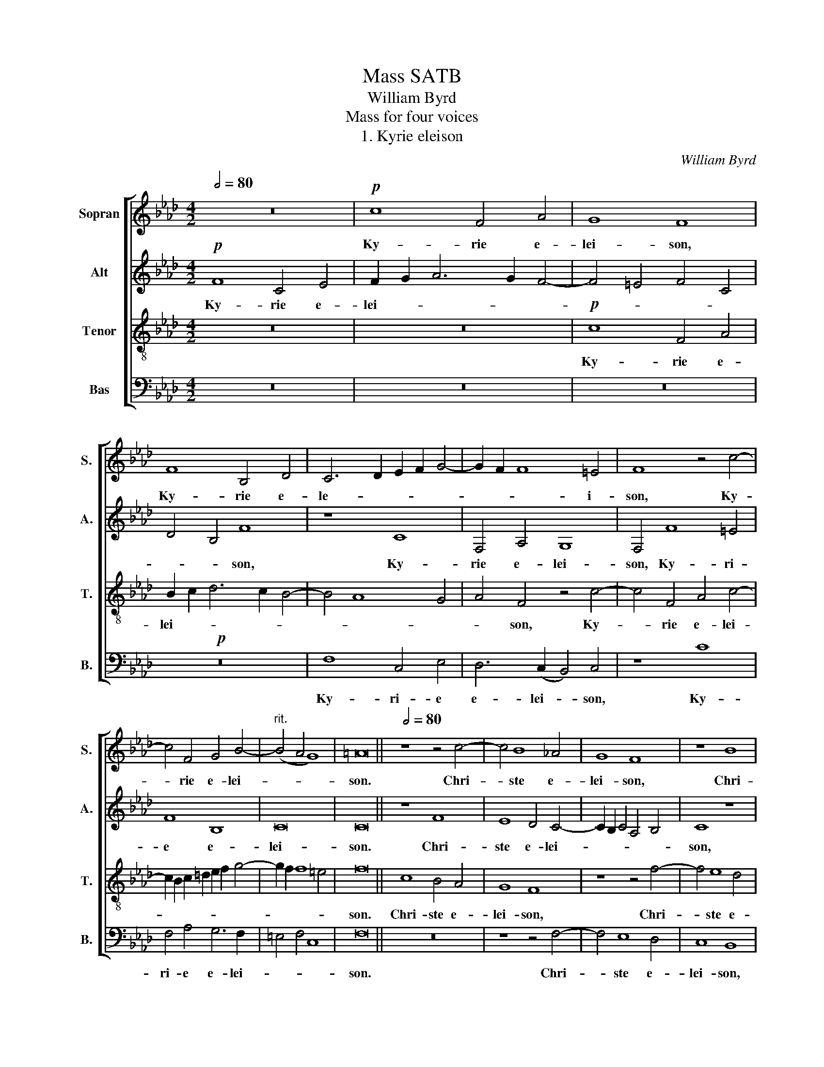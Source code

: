 X:1
T:Mass SATB
T:William Byrd
T:Mass for four voices
T:1. Kyrie eleison
C:William Byrd
%%score [ 1 2 3 4 ]
L:1/8
Q:1/2=80
M:4/2
K:Ab
V:1 treble nm="Sopran" snm="S."
V:2 treble nm="Alt" snm="A."
V:3 treble-8 nm="Tenor" snm="T."
V:4 bass nm="Bas" snm="B."
V:1
 z16 |!p! c8 F4 A4 | G8 F8 | F8 B,4 D4 | C6 D2 E2 F2 G4- | G2 F2 F8 =E4 | F8 z4 c4- | %7
w: |Ky- rie e-|lei- son,|Ky- rie e-|le- * * * *|* * * i-|son, Ky-|
 c4 F4 G4 B4- |"^rit." (B4 A4 G8) | =A16 ||[Q:1/2=80] z8 z4 c4- | c4 B8 _A4 | G8 F8 | z8 B8 | %14
w: * rie e- lei-||son.|Chri-|* ste e-|lei- son,|Chri-|
 A4 G4 F8 | E8 z8 | z4 e8 =d4- | d4 c4 B8- | (B4 A4) G8 |[M:3/1]"^rit." G8 G4 G4 | G8 | %21
w: ste e- lei-|son,|Chri- ste|_ e- lei-|* * son,|Chri- ste e-|lei-|
[M:4/2] G16 ||[Q:1/2=88] A6 A2 G4 c4- | c4 B4 c8 |[M:3/1] z8 F6 F2 | E4 A4 |[M:4/2] A4 G4 A8 | %27
w: son.|Ky- ri- e e-|* lei- son,|Ky- ri-|e e-|* lei- son,|
 z8 c8 | B4 G4 A8 | G4 G3 G F4 B4- | B4 =A4 B8 | c6 c2 B4 e4- | e4 =d4 e8 | z16 | z8"^rit." z8 | %35
w: Ky-|rie e- lei-|son, Ky- ri- e e-|* lei- son,|Ky- ri- e e-|* lei- son,|||
 c8 B4 G4 | (A8 G8) | =A16 |][M:13/4]"^2. Gloria in excelsis" z26 |[M:4/2][Q:1/2=104] z8 c8- | %40
w: Ky- rie e-|lei- *|son.||Et|
 c4 G4 B8 | A8 G8 | z4 G4 c6 c2 | F4 A8 G4 | E2 F2 G6 F2 F4- | F4 =E4 F8 | z8 z4 c2 c2 | B4 G4 A8 | %48
w: _ in ter-|ra pax|ho- mi- ni-|bus bo- nae|vo- lun- ta- * *|* * tis.|Be- ne-|di- ci- mus|
 G4 z4 z4 F4 | G4 =A4 B4 d4 | c8 z4 F4 | _A6 B2 c4 d4 | c4 B2 d4 c2 B4 | (=A4 B8 A4) | B8 z4 B4- | %55
w: te. Glo-|ri- fi- ca- mus|te, glo-|ri- fi- ca- mus|te, glo- ri- fi- ca-|mus _ _|te. Gra-|
 B2 B2 B4 c6 c2 | c8 d8 | c4 c8 B4 | _A4 G4 A2 A2 B4 | c8 A4 c4- | c4 B4 A4 G4 | A2 A2 B4 c8 | %62
w: * ti- as a- gi-|mus ti-|bi pro- pter|ma- gnam glo- ri- am|tu- am, pro-|* pter ma- gnam|glo- ri- am tu-|
 =A8 z8 | z8 z4 c4- | c2 c2 d4 B8 | A4 c8 B4 | c4 F4 A4 G4 | F4 =E4 F8 | z4 _E8 F4 | G4 E4 F4 A4- | %70
w: am.|Do-|* mi- ne De-|us, Rex coe-|le- * * *|* * stis,|De- us|Pa- ter o- mni-|
 A4 G4 A8- | A8 z8 | z16 | z16 | z8 A8 | B8 c4 A4 | c4 e8 =d4 | e8 z4 c4- | c2 c2 G4 A8 | %79
w: * po- tens,|_|||De-|us Pa- ter|o- mni- po-|tens. Do-|* mi- ne Fi-|
 G4 A8 B4 | c6 c2 F8 | z8 z4 B4- | B2 A2 (A8 G4) | A8 z8 | z4 A6 G2 G4- | (G4 F4) G8 |"^rit." z16 | %87
w: li u- ni-|ge- ni- te,|Je-|* su Chri- *|ste,|Je- su Chri-|* * ste,||
[M:3/1] z4 A6 G2 (G8 F4) |[M:4/2] !fermata!G16 ||[M:4/2][Q:1/2=104][Q:1/2=104] z16 | z16 | z16 | %92
w: Je- su Chri- *|ste.||||
 z16 | z16 | z16 | z16 | z16 | z16 | z16 ||[M:3/1] z16 |[M:4/2] z8 z4 B4 | e8 c4 e4 | %102
w: ||||||||Qui|tol- lis pec-|
 d4 c4 (B2 c2 d4) | c8 z8 | z4 A4- A4 G4 | F4 E4 (A4 B4 | c4 d4) c8 | z16 | z4 c4- c4 B4 | %109
w: ca- ta mun- * *|di:|mi- * se-|re- re no- *|* * bis,||mi- * se-|
 A4 G4 c4 d4 | e6 d2"^rit." c2 B2 A4- | A2 B2 c4 d8 |[Q:1/2=104] c16 | z4 A4 c4 F4 | A4 G8 E4 | %115
w: re- re no- *|||bis.|Qui tol- lis|pec- ca- ta|
 B8 E8 | z4 B6 B2 F4 | G4 E4 G6 A2 | B8 A4 c4- | c2 B2 A2 B2 c2 A2 B4 | A16 | z4 e6 e2 B4 | %122
w: mun- di,|sus- ci- pe|de- pre- ca- ti-|o- nem no-||stram,|sus- ci- pe|
 c4 A4 c6 d2 | e8 c4 d4- | d2 c2 A2 B2 c2 A2 B4- | B2 A2 A8 G4 |[Q:1/2=104] A8 z4 A4 | B8 G8 | %128
w: de- pre- ca- ti-|o- nem no-|||stram, Qui|se- des|
 z4 B4 e6 e2 | c4 d4 c4 B4- | B2 E2 A4 G8 | z16 | z8 B2 c2 d4 | c4 e6 A2 d4 | c4 B4 B8 | %135
w: ad dex- te-|ram Pa- * *|* * * tris:||mi- se- re-|re no- * *|* * bis.|
[Q:1/2=108] z4 B8 c4 | B4 E4 A4 G4 | F8 G8 | z8 B8 | c6 B2 A4 F4 | B8 z4 G4 | A6 G2 F4 G4 | G8 z8 | %143
w: Quo- ni-|am tu so- lus|San- ctus,|tu|so- lus Do- mi-|nus, tu|so- lus Do- mi-|nus,|
 z4 B8 c4- | c2 c2 =d4 e6 !courtesy!_d2 | c2 B2 A8 G4 | B4 B4 c8 | z4 B4 c6 c2 | =d4 (e6 d2) c4 | %149
w: tu so-|* lus Al- tis- *||* si- mus,|tu so- lus|Al- tis- * si-|
 =B8 c6 _B2 | (A4 G8 F4) | G16 | z8 z4 A4 | B4 c4 d6 d2 | c8 z4 c4 | A6 A2 G4 B4 | E4 (A8 G4) | %157
w: mus, Je- su|Chri- * *|ste,|cum|San- cto Spi- ri-|tu in|glo- ri- a De-|i Pa- *|
 A8 z4 e4 | c6 c2 A4 c4- | c2 B2 A2 G2 A2 F2 c4- | c4 B4 c8 | c12 d4 | c8 c8 | %163
w: tris, in|glo- ri- a De-|* i Pa- * * * *|* * tris,|De- i|Pa- tris.|
 z4 c4"^rit." c2 B2 A2 G2 | A4 F4 B4 d4- | d2 c2 c4- c2 B2 B4- | B4 =A2 G2 !fermata!A8 | %167
w: A- * * * *|* * men. A-||* * * men.|
[M:7/4]"^3. Credo" z14 |[M:4/2][Q:1/2=96] z8 c8 | c4 B4 c4 A4 | (G6 A2) B8 | z4 F4 A6 B2 | %172
w: |Pa-|trem o- mni- po-|ten- * tem,|fa- cto- rem|
 (c2 d2 e4) e4 d4 | c6 d2 c4 B2 A2 | B2 c2 B6 A2 A4- | A4 G4 A8 | z4 A4- A4 A4 | d6 d2 c4 c4- | %178
w: coe- * * li et|ter- * * * *||* * rae,|vi- * si-|bi- li- um o-|
 c2 (B2 A4) G4 G4- | G4 F4 A4 G2 G2- | G2 (FE F4) G8 | z8 z4 F4- | F4 E4 A8- | A4 B4 c6 c2 | %184
w: * mni- * um et|* in- vi- si- bi-|* li- * * um.|Et|* in u-|* num Do- mi-|
 A4 d4- d2 c2 (c4- | c4 B4) A4 e4- | e2 e2 d4 c8- | c4 B4 d4 c4- | c4 B4- B4 A4 | F8 A4 G4- | %190
w: num Je- * sum Chri-|* * stum, Fi-|* li- um De-|* i u- ni-|* ge- * ni-|tum, u- ni-|
 G4 F8 =E4 | F16 | z16 | z16 | z16 | z8 z4 B4- | B4 G4 A4 c4- | (c4 B4) c8 | z16 | c8 B4 d4- | %200
w: * ge- ni-|tum:||||De-|* um de De-|* * o,||De- um ve-|
 d4 c4 z4 B4 | F4 A4 (B2 c2 d4) | d4 c4 B2 A2 A2 GF | G8 z8 | z8 c6 B2 | c4 d4 e8 | %206
w: * rum de|De- o ve- * *|* ro ve- * * * *|ro,|ge- ni-|tum non fa-|
 A4 A4- A2 G2 A2 B2 | c4 G4 A8 | G4 c4- c2 B2 c2 d2 | e4 A4 d8 | c8- c8 | z16 | A4 B4 c6 c2 | %213
w: ctum, con- * sub- stan- ti-|a- lem Pa-|tri, con- * sub- stan- ti-|a- lem Pa-|tri, _||per quem o- mni-|
 F4 c4- c4 B4 | c8 z8 | z16 | c4 d4 e6 d2 | c4 A2 B2"^rit." c4 B4- | B2 A2 G6 (A2 F4) | %219
w: a fa- * cta|sunt,||per quem o- mni-|a fa- * * *|* * * cta _|
 !fermata!G16 ||[Q:1/2=96] c8 c4 B4 | c4 d6 c2 A4 | z4 c4 B4 G4 | A8 G4 E4 | F8 =E8 | z4 F4 D8 | %226
w: sunt.|Qui pro- pter|nos ho- mi- nes|et pro- pter|no- stram sa-|lu- tem|de- scen-|
 C8 A4 c4- | c2 B2 G2 A2 B6 AG |"^rit." F2 G2 A6 G2 G2 FE | F8[Q:1/2=80] G8 | z8 z4 F4 | %231
w: dit de- coe-|||* lis:|Et|
 A8 G4 A4- | A2 B2 A4 z8 | z8 z4 F4 | A6 B2 c4 (d4- | d2 c2 B4) A8- | A8 z4 B4- | B4 A4 B4 d4 | %238
w: in- car- na-|* tus est|de|Spi- ri- tu San-|* * * cto|* ex|* Ma- ri- a|
 (c6 B2 A4) B4 | A8 z8 | z4 F4"^rit." A4 G4 | B6 A2 G2 F2 G4- | G4 F4 A6 G2 | %243
w: vir- * * gi-|ne,|et ho- mo|fa- * * * *||
 F2 E2 F4[Q:1/2=72] =E8 | z4!p! G4- G4 G4 | c4 B4 c6 B2 | G4 c4 =B8 | c4 A4 G6 F2 | %248
w: * * ctus est.|Cru- * ci-|fi- xus e- ti-|am pro no-|bis sub Pon- ti-|
 =E2 F2 (G2 A2 B4) F4 | z4 G4-"^rit." G4 F4 | E4 E4 A8- | A8 F8 |[Q:1/2=104] F8 z8 | z16 | %254
w: o Pi- la- * * to|pas- * sus|et se- pul-|* tus|est.||
 z8 z4!f! F4 | B4 c4 d4 e4 | c6 c2 B4 A4 | G8 z4 F4 | B4 G2 B2 A4 F4 | G4 A2 G2 F2 E2 F4- | %260
w: Et|re- sur- re- xit|ter- ti- a di-|e se-|cun- dum scrip- tu- ras,|scrip- tu- * * * *|
 F4 =E4 F8 | F6 G2 A4 B2 c2 | (d4 e4) f8 | z4 e4 B4 c4 | d6 d2 d4 c4- | (c2 B2 A2 B2) c4 z2 c2 | %266
w: * * ras.|Et a- scen- dit in|coe- * lum,|se- det ad|dex- te- ram Pa-|* * * * tris, se-|
 F4 G4 A6 G2 | A4 B2 d2 c3 B A2 Bc | d2 c2 B4 z2 A2 c3 c | B2 (A4 G2)[Q:1/2=104] A8- | A8 z8 | %271
w: det ad dex- te-|ram Pa- * * * * * *|* * tris, ad dex- te-|ram Pa- * tris,||
 z4 E4 e6 e2 | d4 e4 c4 e4 | B8 z8 | z8 z4 A4 | e6 e2 d4 c4- | c2 (B2 c4) A8 | G8 z4 F4 | %278
w: et i- te-|rum ven- tu- rus|est|cum|glo- ri- a ju-|* di- * ca-|re vi-|
 c4 c4 d6 d2 | c16 | z4 A4- A2 B2 c4- | c4 F4- F4 A4 | d8 c8 | (c6 B2 A4) G4 | z4 c4- c2 d2 e4- | %285
w: vos et mor- tu-|os,|cu- * jus re-|* gni * non|e- rit|fi- * * nis,|cu- * jus re-|
 e4 B4 z4 d4 | c4 A4 c8- | c4 A4 z8 |[Q:1/2=104] z4 A8 A4 | B6 B2 c8 | d8 c8 | B6 B2 B4 e4 | %292
w: * gni non|e- rit fi-|* nis.|Et in|Spi- ri- tum|San- ctum|Do- mi- num et|
 A4 B2 d2 c4 B4 | z4 B4 E4 F2 A2 | G4 E4 z8 | z16 | z4 c6 B2 (c2 d2 | e4) E4 z8 | z4 d4 c4 B4- | %299
w: vi- vi- fi- can- tem,|et vi- vi- fi-|can- tem,||qui ex Pa- *|* tre|Fi- li- o-|
 B2 A2 A4 (G3 A B2 G2) |[Q:1/2=104] A8 z8 | z4 A8 c4 | d8 B4 B4 | c12 B4 | B8 z4 A4- | %305
w: * que pro- ce- * * *|dit,|qui cum|Pa- tre et|Fi- li-|o si-|
 A2 B2 c8 d4 | (e4 A4 d8) | c8 z4 c4 | B4 G4 A6 B2 | c8 F8 | z4 c8 c4 | d4 c4 c8 | z4 e8 A4 | %313
w: * mul a- do-|ra- * *|tur et|con- glo- ri- fi-|ca- tur,|qui lo-|cu- tus est|per Pro-|
 (c6 d2 c4) B2 B2 |[M:3/1]"^rit." B2 A2 A8 G2 F2 | G2 A4 G2 |[M:4/2] !fermata!A16 || %317
w: phe- * * tas, per|* Pro- phe- * *||tas.|
[Q:1/2=104] A8 c4 A4 | z4 (c6 d2 e4) | c8 z4 c4 | d6 c2 B4 B4 | A6 A2 G4 G4 | A4 B4 c6 c2 | %323
w: Et u- nam|san- * *|ctam ca-|tho- li- cam, ca-|tho- li- cam et|a- po- sto- li-|
 B8 d4 c4- | c4 B4 c8 | z4 =A4 B6 B2 | G4 B8 G4 | _A8 F8- | F8 F8 | z4 B8 F4 | _A6 B2 c8 | %331
w: cam Ec- cle-|* si- am.|Con- fi- te-|or u- num|bap- tis-|* ma|in re-|mis- si- o-|
 A4 B6 A2 c4- | (c2 B2 A4) G8 | z4 G4 F4 A4- | A4 G4 A3 B c2 d2 | e4 B4 c6 B2 | (G4 A4) B4 d4- | %337
w: nem pec- ca- to-|* * * rum:|Et ex- spe-|* cto re- sur- re- cti-|o- nem mor- tu-|o- * rum, mor-|
 d2 c2 c8 F4 ||"^rit." F4 B6 A2 (A4- | A4 G4)[Q:1/2=104] A8 | z16 | z4 d4 c4 B2 c2 | d4 c4 B6 B2 | %343
w: * tu- o- rum,|_ mor- tu- o-|* * rum||et vi- tam ven-|tu- ri sae- cu-|
 A8 z4 G4 | A4 F2 A2 G4 E4 | z4 c4 e4 B2 d2 | c4 A4 c6 c2 | B4 c4-"^rit." c2 B2 A2 GF | %348
w: li, et|vi- tam ven- tu- ri,|et vi- tam ven-|tu- ri sae- cu-|li. A- * * * * *|
 E2 C2 c4- c4 B4 | c8 d8 | c16 | !fermata!=A16 | %352
w: |men. A-||men.|
[M:4/2]"^4. Sanctus - Benedictus"[Q:1/2=88] F6 G2 A2 B2 c4- | c4 B2 A2 G4 E4 | A8 G6 B2 | =A8 z8 | %356
w: San- * * * *|||ctus,|
 z16 | F6 G2 _A4 B4 | c4 d6 c2 B4 | =A8 F6 G2 | _A2 B2 c6 =d2 e4- | e4 B4 e4 =d4 | c8 B8- | %363
w: |San- * * *||ctus, San- *||* (ctus, San- *|* ctus,|
 B4 F4 B4 A4 | G8 G8 | z4 c6 c2 c4 | B4 c4 A4 F4 | B4 z4 z8 | z4 c6 c2 c4 | B4 c4 z4 e4- | %370
w: _ San)- * *|* ctus:|Do- mi- nus|De- us Sa- ba-|oth,|Do- mi- nus|De- us, Do-|
 e2 e2 e4 =d4 e4 | c6 c2 B4 c4 |[M:3/1]"^rit." c2 B2 B8 (A4 | G8) |[M:4/2] =A16 |[Q:1/2=96] z16 | %376
w: * mi- nus De- us|Sa- ba- oth, Sa-|* * * ba-||oth.||
 z16 | z8 z4 F4 | B4 A4 _d8 | c4 B2 B4 c2 A4 | G8 z4 B4- | B2 B2 F4 A6 B2 | c4 B8 A4 | G8 z8 | %384
w: |Ple-|ni- sunt coe-|li et ter- * *|ra. glo-|* ri- a tu- *||a,|
 c6 c2 F4 A4- | A2 B2 c4 d8 |[M:3/1]"^rit." c4 B4 (e8 | d8) |[M:4/2][Q:1/2=96] c16 | z8 F8 | %390
w: glo- ri- a tu-|* * (a, glo-|ri- a tu)-||a.|O-|
 c6 G2 c4 d4 | e8 c8 | z4 F4 B6 A2 | B4 c4 d8 |"^rit." c4 c6 =d2 e4 | c16- | c16 || %397
w: san- na in ex-|cel- sis,|O- san- na|in ex- cel-|sis, in ex- cel-|sis.|_|
[Q:1/2=96] z8 A8- | A8 B8 | c16 | F4 A8 G4- | G4 F4 =E8 | z4 d4 c4 F4- | F2 GA B8 A4 | G4 F4 (A8 | %405
w: Be-|* ne-|di-|ctus qui ve-|* * nit,|qui ve- *||nit, qui ve-|
 B8) c8 | z4 G4 A6 A2 | F4 B6 A2 (A4 | G4 F4) A8- | A8 z4 c4 | d6 d2 B4 c4- | c2 B2 (B8 =A4) | %412
w: * nit|in no- mi-|ne Do- mi- *|* * ni,|_ in|no- mi- ne Do-|* mi- * *|
 B16 | z4 F4 A6 B2 | c4 A4 e8 | B4 c6 c2 d4- | d2 cB A2 B2 c4 A4 | B8 z8 | z4 B,4 F6 G2 | %419
w: ni.|O- san- na|in ex- cel-|sis, in ex- cel-||sis,|O- san- na|
 A4 F4 c6 =d2 |"^rit." e2 =d2 c2 B2 c4 A4- | A2 B2 (c6 B2 =A2 G2) | !fermata!=A16 |] %423
w: in ex- cel- *|* * * * sis, in|_ ex- cel- * * *|sis.|
"^4. Agnus Dei"[Q:1/2=88] z8 c8- | c4 G4 (B8 | A8) G8 | z4 F4 B8 | A4 F4 c8 | B4 (A6 B2 G4) | %429
w: A-|* gnus De-|* i,|qui tol-|lis pec- ca-|ta mun- * *|
 A8 z4 F4 | A4 c8 F4 | z4 B4 c4 e4- | e4 A4 c6 A2 | B2 c2 d6 c2 c4- | c4 B4 c8- | c8 z8 | %436
w: di, mi-|se- re- re,|mi- se- re-|* re no- *||* * bis.|_|
 z4 A8 A4 | (B4 E4 A8) | G8 z8 | z8 G4 A4- | A2 A2 B4 c4 A4 | d8 c8- | c8 z4 B4- | B4 A4 A4 G4 | %444
w: A- gnus|De- * *|i,|qui tol-|* lis pec- ca- ta|mun- di,|_ mi-|* se- re- re|
 F8 c8 | B6 A2 B2 c2 A4 | G8 z4 e4- | e4 d4 d4 c4 ||[M:3/1]"^rit." B6 A2 F2 G2 | A8 G4 | %450
w: no- *||bis, mi-|* se- re- re|no- * * *||
[M:4/2][Q:1/2=88] A16 |!f! c12 A4 | (d6 c2 B2 A2 G4) | c4 A6 F2 B4- | (B2 A2 G2 F2 G8) | A16 | %456
w: bis.|A- gnus|De- * * * *|i, A- gnus De-||i,|
 z4 A4 G4 E2 F2 | G8 F4 c4- | c2 BA G2 A2 B2 G2 A4 | G8 z4 d4 | c4 A2 B2 c8 | B4 c6 B2 G4 | %462
w: qui tol- lis pec-|ca- ta mun-||di, qui|tol- lis pec- ca-|ta- mun- * *|
 A4 F4 z8 | z4 G6 F2 F4- | F4 _E4 (A8 | G8) F8 | z4 c6 B2 B4- | B4 A4 d8 | c8 c8- | c8 c8 | %470
w: * di,|do- na no-|* bis pa-|* cem,|do- na no-|* bis pa-|cem, pa-|* cem,|
 z8 z4 c4- | c2 B2 B8 A4 | (d8 c8) | F16 | z4 G6 F2 F4- |"^rit." F4 E4 A8 | G8 c8 | c4 c8 A4 | %478
w: do-|* na no- bis|pa- *|cem,|do- na no-|* bis pa-|cem, do-|na no- bis|
 (c6 B2 G8) | =A16 |] %480
w: pa- * *|cem.|
V:2
!p! F8 C4 E4 | F2 G2 A6 G2 F4- | F4 =E4 F4 C4 | D4 B,4 F8 | z8 C8 | F,4 A,4 G,8 | F,4 F8 =E4 | %7
w: Ky- rie e-|lei- * * * *||* * son,|Ky-|rie e- lei-|son, Ky- ri-|
 F8 B,8 | C16 | C16 || z8 F8 | E8 D4 C4- | C2 B,2 C4 A,4 B,4 | C8 z8 | z8 z4 A4- | A4 G8 F4 | %16
w: e e-|lei-|son.|Chri-|ste e- lei-||son,|Chri-|* ste e-|
 E6 F2 G2 A2 B4- | B4 E4 E8 | z8 z4 E4 |[M:3/1] E4 =D6 C2 (C4- | C4 =B,4) |[M:4/2] C16 || z16 | %23
w: le- * * * *|* i- son,|Chri-|* ste e- lei-||son.||
 z8 A,6 A,2 |[M:3/1] G,4 C8 B,4 | C8 |[M:4/2] D6 D2 C4 F4- | F4 =E4 F4 F4 | =D4 =E4 F4 F,4 | %29
w: Ky- ri-|e e- lei-|son,|Ky- ri- e e-|* lei- son, Ky-|rie e- lei- son,|
 z8 F8 | E4 C4 =D8 | C8 z8 | A6 A2 G4 c4- | c4 B4 c8 | F6 F2 E4 A4 | A4 G4 G2 F2 E2 =D2 | %36
w: Ky-|rie e- lei-|son,|Ky- ri- e- e-|* lei- son,|Ky- ri- e e-|* le- * * * *|
 C4 F8 =E4 | F16 |][M:13/4] z26 |[M:4/2] F12 C4 | E8 D8 | C8 z4 C4 | E6 E2 A,8 | D6 C2 A,4 B,4 | %44
w: * * i-|son.||Et in|ter- ra|pax ho-|mi- ni- bus|bo- nae vo- lun-|
 C6 B,2 A,4 B,4 | G,8 F,8 | z8 z4 C2 C2 | D4 E4 F8 | C8 z4 D4 | E4 F4 D4 B,4 | C8 z8 | %51
w: ta- * * *|* tis.|Be- ne-|di- ci- mus|te. Glo-|ri- fi- ca- mus|te,|
 z4 F,4 _A,6 B,2 | C4 D4 A,4 F4 | F4 E4 F6 E2 | =D8 z4 F4- | F2 F2 G4 A6 A2 | A8 B8 | =A4 _A8 G4 | %58
w: glo- ri- fi-|ca- mus te, glo-|ri- fi- ca- mus|te. Gra-|* ti- as a- gi-|mus ti-|bi pro- pter|
 F4 E4 F2 F2 D4 | C8 F,8 | z8 z4 C4- | C2 F,2 F4 =E8 | F8 z4 F4- | F2 F2 G4 A8 | F4 F8 =E4 | %65
w: ma- gnam glo- ri- am|tu- am|glo-|* ri- am tu-|am, Do-|* mi- ne De-|us, Rex coe-|
 (F4 C4 D8) | C8 F,4 G,4 | (A,6 G,2 F,8) | G,8 C6 =D2 | E4 B,2 C2 (_D6 C2 | B,4) B,4 A,8 | %71
w: le- * *|stis, Rex coe-|le- * *|stis, De- us|Pa- ter o- mni- *|* po- tens,|
 z8 z4 E4- | E4 F4 G4 E4 | F4 A8 G4 | A4 F8 E4 | D4 B,4 z4 E4 | A4 G4 F8 | G6 G2 C4 E4- | %78
w: De-|* us Pa- ter|o- mni- po-|tens, De- us|Pa- ter o-|mni- po- tens,|Do- mi- ne Fi-|
 E4 B,4 C4 =D4 | E6 E2 A,4 F4- | F2 E2 (E8 =D4) | E4 F8 F4 | F4 E4 z8 | z4 F6 E2 E4- | %84
w: * li u- ni-|ge- ni- te Je-|* su Chri- *|ste, Je- su|Chri- ste,|Je- su Chri-|
 (E4 =D4) E8 | z8 z4 G4- | G2 F2 (F8 =E4) |[M:3/1] F2 F4 _E2 E8 C6 =D2 |[M:4/2] !fermata!=E16 || %89
w: * * ste,|Je-|* su Chri- *|ste, Je- su Chri- * *|ste.|
[M:4/2] F6 F2 C4 D4- | D4 C4 _E4 F4 | A8 G8 | C8 C4 F4- | F4 F4 z4 F4- | F2 F2 E4 D4 C4 | %95
w: Do- mi- ne De-|* us A- gnus|De- i,|A- gnus De-|* i, Fi-|* li- us Pa- *|
 E6 FG A4 G4 | F8 z4 B4- | B2 B2 A4 G4 F4 | A4 G4 F8 ||[M:3/1] E4 F8 G4 |[M:4/2] A8 G8 | z4 E4 A8 | %102
w: |tris, Fi-|* li- us Pa- *||tris, Pa- *|* tris:|Qui tol-|
 F4 A4 G4 F4 | E3 D C2 B,2 A,2 B,2 C4 | B,2 C2 D4 C4 B,4 | A,8 z8 | z4 F4- F4 E4 | D4 C4 F4 G4 | %108
w: lis pec- ca- ta|mun- * * * * * *||di:|mi- * se-|re- re no- *|
 A6 G2 F2 E2 D4 | E8 A6 A2 | G4 C4 E6 DE | F2 G2 A8 G4 | A16 | z16 | z16 | z16 | z16 | z16 | z16 | %119
w: |bis, mi- se-|re- re- no- * *||bis.|||||||
 z16 | z16 | z16 | z16 | z16 | z16 | z16 | z4 E4 A8 | F4 F4 B6 B2 | G12 A4- | A2 G2 F4 G8 | E8 z8 | %131
w: |||||||Qui se-|des ad dex- te-|ram Pa-||tris:|
 F2 G2 A4 G4 B4- | B2 F2 A4 G4 F4- | F2 E2 C4 E4 A,2 B,2 | C2 D2 (E8 =D4) | E16- | E8 z8 | %137
w: mi- se- re- re no-||* * * bis, mi- se-|re- re no- *|bis.|_|
 B,12 C4 | B,4 A,4 G,4 E,4 | (A,4 G,4) F,8 | z4 B,4 C6 B,2 | A,4 F,4 B,8 | z4 G4 A6 G2 | F4 F4 G8 | %144
w: Quo- ni-|am tu so- lus|San- * ctus,|tu so- lus|Do- mi- nus,|tu so- lus|Do- mi- nus,|
 z16 | z16 | z8 z4 E4- | E4 G6 G2 =A4 | B6 (A2 G2 F2 E4) | =D4 E6 D2 C4- | C4 G,4 C6 =D2 | %151
w: ||tu|_ so- lus Al-|tis- si- * * *|mus, Je- su Chri-||
 =E8 z4 _E4 | F4 G4 A6 A2 | G4 A4 F6 F2 | E4 E4 C4 E4- | (E4 =D4) E8 | z8 z4 E4 | C6 C2 A,8 | %158
w: ste, cum|San- cto Spi- ri-|tu in glo- ri-|a De- i Pa-|* * tris,|in|glo- ri- a|
 E6 E2 (F4 A4) | G4 z8 A4 | F6 F2 =E4 G4- | G2 F2 =E2 =D2 E2 C2 F4 | F4 =E2 =D2 E2 G2 F4- | %163
w: De- i Pa- *|tris, in|glo- ri- a De-|* i Pa- * * * *||
 F4 =E4 F8- | F8 z4 F4- | F2 E2 D2 C2 D4 B,4 | F16 |[M:7/4] z14 |[M:4/2] F8 F4 E4 | F4 D4 (C6 D2) | %170
w: * * tris.|* A-||men.||Pa- trem o-|mni po- ten- *|
 E8 z4 B,4 | D6 E2 (F2 G2 A4) | A4 G4 (C4 F4) | E4 A4 A4 G4 | G4 F4 E4 F4 | D8 C8- | C8 z4 F4- | %177
w: tem, fa-|cto- rem coe- * *|li et ter- *|rae, coe- li et|_ ter- * *|* rae,|* vi-|
 F4 F4 A6 A2 | E4 E4- E2 (D2 C4) | B,8 z8 | z4 C4- C4 B,4 | D4 C2 C2- C2 (B,A, B,4) | %182
w: * si- bi- li-|um o- * mni- *|um|et * in-|vi- si- bi- * li- * *|
 C4 c4- c2 F2 A4- | A4 G4 A6 A2 | F8 A4 G4 | F4 B,4 z2 A4 A2 | G4 F4- F4 E4 | F4 G4 A6 A2 | %188
w: um. Et * in u-|* num Do- mi-|num Je- sum|Chri- stum, Fi- li-|um De- * i|u- ni- ge- ni-|
 G8 F8- | F4 F4 E8- | E4 C4 C8 | z4 C8 C4 | E8 D4 C4- | C4 B,4 E4 F4 | G6 G2 E4 A4- | A4 F4 G8 | %196
w: tum, u-|* ni- ge-|* ni- tum:|et ex|Pa- tre na-|* tum an- te|o- mni- a sae-|* cu- la.|
 E8 C4 A,4 | _D8 C8 | z8 F8 | E4 (A4 G4 F4) | F16 | z4 F4 D4 B,4 | F6 A2 G4 (F4- | F2 =E=D E4) F8 | %204
w: De- um de|De- o,|De-|um ve- * *|num|de De- o|ve- * ro, ve-|* * * * ro,|
 z8 A6 G2 | A4 F4 _E4 A,4 | z8 C8 | A,4 C4- C4 D4 | E4 A,4 D4 C4 | z4 F4- F2 E2 F2 G2 | A4 E4 F8 | %211
w: ge- ni-|tum non fa- ctum,|con-|sub- stan- * ti-|a- lem Pa- tri,|con- * sub- stan- ti-|a- lem Pa-|
 E16 | z4 F4 G4 A4- | A2 G2 _E4 F4 D4 | C8 F4 G4 | B6 B2 A4 G4- | G4 F4 G4 C4- | C4 D4 E6 D2 | %218
w: tri,|per quem o-|* mni- a fa- cta|sunt, per quem|o- mni- a fa-|* cta sunt, per|* quem o- mni-|
 C4 B,8 A,4 | !fermata!G,16 || z16 | z16 | z16 | z16 | z16 | z16 | z16 | z16 | z16 | z8 z4 B,4 | %230
w: a fa- cta|sunt.||||||||||Et|
 C4 B,4 C6 D2 | C8 z8 | z4 D4 C6 D2 | E4 F4- F2 E2 D4 | C8 F,8 | z4 F4- F4 E4 | F4 A4 G6 G2 | %237
w: in- car- na- tus|est|de Spi- ri-|tu San- * * *|* cto|ex _ Ma-|ri- a vir- gi-|
 F4 E4 G4 F4 | (A6 G2 F4) G4 | F4 E4- E2 F2 G4- | G4 F4- F4 =E4 | F4 F,4 C6 B,2 | %242
w: ne, et ho- mo|fa- * * ctus|est, fa- * * *|* * * ctus|est, et ho- mo|
 G,4 B,4 A,4 A,4- | A,4 F,4 G,8 | z4!p! _E4- E4 E4 | E4 E4 E6 E2 | E4 C4 =D8 | C4 C4 C6 C2 | %248
w: fa- ctus est, fa-|* ctus est.|Cru- * ci-|fi- xus e- ti-|am pro no-|bis sub Pon- ti-|
 C4 _E4 =D8 | E8 B,6 _D2 | C4 A,4 C6 C2 | F,4 z2 F,2 A,4 D4 | C8 z4!f! C4 | =D4 =E4 F4 A4 | %254
w: o Pi- la-|to pas- sus|et se- pul- tus|est, se- pul- tus|est. Et|re- sur- re- xit|
 G6 G2 F8 | (_E4 C4 B,4) C4 | A6 A2 G4 F4 | =E8 z8 | z8 z4 C4 | E4 C2 E2 (D2 C2 D4) | C16 | %261
w: ter- ti- a|di- * * e,|ter- ti- a di-|e|se-|cun- dum scrip- tu- * *|ras.|
 D6 E2 F4 G2 A2 | (B4 c4) d4 B4 | F4 G4 E2 G2 F4 | B,3 C D3 E F2 G2 A2 G2 | F8 E8 | z16 | %267
w: Et a- scen- dit in|coe- * lum, se-|det ad dex- te- ram|Pa- * * * * * * *|* tris,||
 F4 B,4 C2 E3 E E2 | F2 A2 G3 F E2 FG A2 G2 | (F4 E4) C8 | C8 z4 C4 | A6 A2 G4 A4 | %272
w: se- det ad dex- te- ram|Pa- * * * * * * * *|tris, _ Pa-|tris, et|i- te- rum ven-|
 F4 E4 A4 z2 E2 | G6 G2 F4 A4- | A2 (G2 A4) F8 | E8 z4 A,4 | E6 E2 D4 C4- | C2 (B,2 C4) A,8 | %278
w: tu- rus est cum|glo- ri- a ju-|* di- * ca-|re, cum|glo- ri- a ju-|* di- * ca-|
 G,4 C4 F4 F4 | A6 A2 E8 | z8 F6 G2 | A12 A,4 | z4 F4- F2 G2 A4- | A4 E4 z4 B4 | G4 A4 F4 E4- | %285
w: re vi- vos et|mor- tu- os,|cu- jus|re- gni,|cu- * jus re-|* gni non|e- rit fi- *|
 E2 F2 G4- G4 F2 G2 | A4 F4 E8 | C4 D8 C4 | z4 F8 F4 | G6 G2 A4 A4- | (A4 G4) A8 | F6 F2 G4 E4 | %292
w: |nis, non e-|rit fi- nis.|Et in|Spi- ri- tum San-|* * ctum|Do- mi- num et|
 F4 G2 B2 A4 F4 | F4 E2 D2 (C2 B,2 A,4) | E8 G6 F2 | (G2 A2 B4) E4 A4 | G4 F8 E4 | C8 E4 F3 G | %298
w: vi- vi- fi- can- tem,|vi- vi- fi- can- * *|tem, qui ex|Pa- * * tre Fi-|li- o- que|pro- ce- * *|
 A2 F2 G2 F2 E6 B,2 | (C3 D E4) E8 | z4 C8 E4 | F8 E8 | F4 A8 G4 | A4 A8 F4 | G4 E4 F8 | E8 z4 B4 | %306
w: * * * * dit, pro-|ce- * * dit,|qui cum|Pa- tre|et Fi- li-|o si- mul|a- do- ra-|tur et|
 A4 F4 F6 G2 | A8 G4 A4 | G6 E2 F6 G2 | A6 B2 c6 BA | G2 F2 G4 =A8 | z4 _A8 A4 | F4 A4 E8 | %313
w: con- glo- ri- fi-|ca- tur, et|con- glo- ri- fi-|ca- * * * *|* * * tur,|qui lo-|cu- tus est|
 A8 E4 F4 |[M:3/1] F4 C4 E6 B,2 | E8 |[M:4/2] !fermata!E16 || z8 A8 | G4 A4 z4 A4- | %319
w: per Pro- phe-|* tas, per Pro-|phe-|tas.|Et|u- nam san-|
 (A4 G4) A4 E4 | F6 A2 G4 G4 | F6 E2 E8 | z4 F4 E4 A4 | G6 G2 F8 | A4 F8 =E4 | F16 | z4 B,4 E6 E2 | %327
w: * * ctam ca-|tho- li- cam, ca-|tho- li- cam|et a- po-|sto- li- cam|Ec- cle- si-|am.|Con- fi- te-|
 C4 D8 C4- | C2 B,2 (B,8 =A,4) | B,8 F8- | F4 C8 E4- | E2 F2 G6 F2 A4- | A2 G2 (F8 =E2 =D2) | %333
w: or u- num|* bap- tis- *|ma in|_ re- mis-|* si- o- nem pec-|* ca- to- * *|
 =E8 z8 | z16 | _E8 C4 E4- | E4 A,4 D3 E F2 G2 | A4 E4 A6 G2 || F8 E8- | E8 z4 D4 | %340
w: rum:||Et ex- spe-|* cto re- sur- re- cti-|o- nem mor- tu-|o- rum,|* et|
 C4 B,2 C2 D4 E4 | F6 G2 A8 | z4 A,4 E4 B,2 D2 | C4 A,4 B,6 B,2 | A,8 B,4 B4 | E2 E2 A8 G4 | %346
w: vi- tam ven- tu- ri|sae- cu- li,|et vi- tam ven-|tu- ri sae- cu-|li, et vi-|tam ven- tu- ri|
 A4 F4 E4 z4 | z4 E4 A4 F2 A2 | G4 C4 F6 F2 | =E4 F4 F2 _E2 D2 CB, | A,2 F,2 F8 =E4 | %351
w: sae- cu- li,|et vi- tam ven-|tu- ri sae- cu-|li. A- * * * * *||
 !fermata!F16 |[M:4/2] z16 | C6 =D2 E2 F2 G4- | G2 F2 F8 =E4 | F8 C6 =D2 | E4 F4 G4 A4- | %357
w: men.||San- * * * *||ctus, San- *||
 A2 G2 F2 =E2 F6 G2 | A4 D2 E2 F8 | F8 z8 | z8 C6 =D2 | E2 F2 G6 A2 B4 | A4 G8 B,4 | %363
w: ||ctus,|San- *||(ctus, San)- *|
 E4 =D2 E2 F6 E2 | =D8 =E8 | z16 | z4 A6 A2 A4 | G4 A4 F6 F2 | E16 | z4 A6 A2 A4 | G4 A4 F4 (G4 | %371
w: |* ctus:||Do- mi- nus|De- us Sa- ba-|oth,|Do- mi- nus|De- us Sa- ba-|
 E4 C4) G8 |[M:3/1] z4 G6 F2 (F4- | F4 =E4) |[M:4/2] F16 | z4 C4 F4 E4 | A8 G4 F2 F2- | %377
w: * * oth,|Sa- ba- *||oth.|Ple- ni- sunt|coe- li et ter-|
 F2 G2 E4 =D8 | B,4 F4 _D4 F4- | F2 E2 E8 C3 =D | E2 B,2 C4 B,8 | z4 _D6 D2 C4 | E3 F G6 F2 F4- | %383
w: * * * ra,|ple- ni- sunt coe-|* li et ter- *|* * * ra|glo- ri- a|tu- * * * *|
 F4 =E4 F8 | z16 | z4 F6 F2 B,4 |[M:3/1] E6 F2 G4 A4- | A4 G4 |[M:4/2] A16 | z16 | G8 A6 F2 | %391
w: * * a,||glo- ri- a|tu- * * *||a.||O- san- na|
 G2 A2 (B8 =A4) | B4 B,2 C2 (D2 E2 F4) | B,4 z4 z4 B,4 | F6 E2 F4 G4 | A8 G8- | G16 || F12 C4 | %398
w: in ex- cel- *|sis, in ex- cel- * *|sis, O-|san- na in ex-|cel- sis.|_|Be- ne-|
 D4 C4 B,4 E4- | (E4 F4) C8 | z16 | z4 A4 G4 C4- | C2 DE F6 E2 D4 | C4 B,4 C8 | C4 z4 z4 A,4 | %405
w: di- ctus qui ve-|* * nit,||qui ve- *||nit, qui ve-|nit in|
 D6 D2 C4 F4- | F4 =E4 F4 F4- | F4 B,4 D4 C4 | B,6 B,2 A,8 | z4 E4 A6 A2 | F4 B6 A2 G4 | F12 F4 | %412
w: no- mi- ne Do-|* mi- ni, Do-||* mi- ni,|in no- mi-|ne Do- * *|* mi-|
 F8 z4 B,4 | D6 E2 F4 D4 | A8 G4 G4- | G4 G4 (A4 F4) | A8 z4 F4 | F6 G2 A4 F4 | B8 A4 F4- | %419
w: ni. O-|san- na in ex-|cel- sis, in|_ ex- cel- *|sis, O-|san- na in ex-|cel- sis, in|
 F2 G2 (A2 G2 F2 E2) F4 | z4 A,8 F,4 | (F8 =E8) | !fermata!F16 |] F12 C4 | (E8 D8) | C8 z4 E4 | %426
w: _ ex- cel- * * * sis,|in ex-|cel- *|sis.|A- gnus|De- *|i, qui|
 A8 G4 E4 | F12 E4 | (D6 C2) B,8 | z4 A,4 C4 D4- | D4 A,4 C4 D4 | E12 C4 | E4 F4 A8 | G4 F6 E2 C4 | %434
w: tol- lis pec-|ca- ta|mun- * di,|mi- se- re-|* re, mi- se-|re- re,|mi- se- re-|re no- * *|
 D8 C8- | C8 z8 | z16 | z16 | z16 | z16 | z16 | z16 | z16 | z16 | z16 | z16 | z16 | z16 || %448
w: * bis.|_|||||||||||||
[M:3/1] z12 | z12 |[M:4/2] z8!f! E8- | E4 C4 (F6 E2 | D2 C2 B,4) E8 | C6 A,2 (D6 C2 | B,16) | %455
w: ||A-|* gnus De- *|* * * i,|A- gnus De- *||
 A,8 z4 F4 | E4 C2 D2 E6 A,2 | E8 C4 A4 | G4 E2 F2 G4 C2 F2- | (F2 =E=D E4) F8 | z8 z4 A4 | %461
w: i, qui|tol- lis pec- ca- ta|mun- di, qui|tol- lis pec- ca- ta- mun-|* * * * di,|qui|
 G4 E2 F2 G8 | F4 (A6 G2 F4) | =E8 z8 | z4 G6 F2 F4- | F4 E4 (D8 | C8) F8 | z4 F6 B,2 F4- | %468
w: tol- lis pec- ca-|ta- mun- * *|di,|do- na no-|* bis pa-|* cem,|do- na no-|
 F4 E4 A8 | G4 G6 F2 F4- | F4 =E4 F8- | F8 F8 | z4 F6 _E2 E4- | E4 D4 C8 | B,12 A,4 | %475
w: * bis pa-|cem, do- na no-|* bis pa-|* cem,|do- na no-|* bis pa-||
 G,4 G6 F2 F4- | F4 E4 A8 | G4 G6 F2 F4- | F4 =E2 =D2 E2 F4 E2 | F16 |] %480
w: cem, do- na no-|* bis pa-|cem, do- na no-|* bis pa- * * *|cem.|
V:3
 z16 | z16 |!p! c8 F4 A4 | B2 c2 d6 c2 B4- | B4 A8 G4 | A4 F4 z4 c4- | c4 F4 A4 c4- | %7
w: ||Ky- rie e-|lei- * * * *||* son, Ky-|* rie e- lei-|
 c2 B2 c2 =d2 e2 f2 g4- | g2 f2 f8 =e4 | f16 || c8 B4 A4 | G8 F8 | z8 z4 f4- | f4 e8 d4 | %14
w: ||son.|Chri- ste e-|lei- son,|Chri-|* ste e-|
 c6 B2 A2 G2 F4 | c8 z4 A4- | A4 G8 F4 | G4 C4 E8 | z4 c8 B4 |[M:3/1] c4 G4 e8 | =d8 | %21
w: lei- * * * *|son, Chri-|* ste e-|le- i- son,|Chri- ste|e- lei- *||
[M:4/2] _f16 || f8 e4 c4 | d8 c8 |[M:3/1] z16 | z8 |[M:4/2] B8 A4 F4 | G8 F8 | z8 c6 c2 | %29
w: son.|Ky- rie e-|lei- son,|||Ky- rie e-|lei- son,|Ky- ri-|
 B4 e4- e4 =d4 | e8 z4 g4- | g2 g2 f4 g4 e4 | f8 z8 | F6 F2 E4 A4- | A4 B4 c6 B2 | %35
w: e e- * lei|son, Ky-|* ri- e e- lei-|son,|Ky- ri- e e-|* lei- * *|
 c2 d2 e4 e2 d2 c2 B2 | A2 G2 F4 c8 | c16 |] %38
w: ||son.|
[M:13/4] E2 F2 A2 A2 A2 G2 A2 B2 G2 B2 A2 G2 !fermata!G2 |[M:4/2] z16 | z16 | z16 | z16 | z16 | %44
w: Glo- * * ri- a in ex- cel- sis De- * * o||||||
 z16 | z8 z4 c4 | d4 e4 f8 | z8 z4 F2 F2 | G4 __B4 _B8 | z8 z4 F4 | G4 __B4 _B4 d4 | c8 z4 F4 | %52
w: |Lau-|da- mus te.|A- do-|ra- mus te.|Glo-|ri- fi- ca- mus|te, glo-|
 A4 B4 F4 (d4 | c4 B4 c8) | B8 z4 d4- | d2 d2 e4 e6 e2 | f8 f8 | f8 z8 | z8 z4 f4- | f4 e4 d4 c4 | %60
w: ri- fi- ca- mus|_ _ _|te. Gra-|* ti- as a- gi-|mus ti-|bi|pro-|* pter ma- gnam|
 A2 A2 B4 c8- | (c4 F4) G8 | z4 c6 c2 d4 | B8 A8 | z16 | z4 F8 G4 | (A6 B2) c8 | z4 c8 B4 | %68
w: glo- ri- am tu-|* * am.|Do- mi- ne|De- us,||Rex coe-|le- * stis,|rex coe-|
 (c4 G4 A8) | G8 z8 | z16 | A8 B8 | c4 A4 (B4 c4) | (d6 c2 B4) B4 | A8 z8 | B4 e6 (d2 c2 B2 | %76
w: le- * *|stis,||De- us|Pa- ter o- *|mni- * * po-|tens,|o- mni- po- * *|
 A4) B4 z4 B4- | B2 B2 G4 A8 | E8 z8 | c6 c2 F8 | A4 G4 A4 B4 | c6 c2 F4 d4- | d2 A2 (c4 B8) | %83
w: * tens. Do-|* mi- ne Fi-|li,|Do- mi- ne|Fi- li u- ni-|ge- ni- te Je-|* su Chri- *|
 A8 c6 G2 | (A4 F4) C8 | z4 c6 B2 B4- | (B4 A4 G8) |[M:3/1] F4 z4 c6 B2 A8 |[M:4/2] !fermata!G16 || %89
w: ste, Je- su|Chri- * ste,|Je- su Chri-||ste, Je- su Chri-|ste.|
[M:4/2] z16 | z16 | z4 c6 c2 G4 | A4 F4 A8 | B4 d6 c2 B2 A2 | G2 F2 G4 F8 | z8 z4 c4- | %96
w: ||Do- mi- ne|De- us, A-|gnus De- * * *|* * * i,|Fi-|
 c2 c2 B4 (A4 G4) | B4 e6 e2 d4 | c4 B4 d4 c4 ||[M:3/1] B4 A2 B2 c2 d2 e4 |[M:4/2] e4 __e4 _e8- | %101
w: * li- us Pa- *|tris, Pa- tris, Fi-|li- * * *|us Pa- * * * *|* * tris:|
 e8 z8 | z16 | z16 | z16 | z16 | z16 | z16 | z16 | z16 | z8 z8 | z16 | z4 e4 f4 c4 | d4 c8 A4 | %114
w: |||||||||||Qui tol- lis|pec- ca- ta|
 e8 c8 | z4 d4 c4 B4 | e8 __e8 | z8 z4 e4- | e2 e2 B4 c4 A4 | c6 d2 e8 | c4 d6 c2 A2 B2 | %121
w: mun- di,|pec- ca- ta|mun- di:|sus-|* ci- pe de- pre-|ca- ti- o-|nem no- * * *|
 c2 A2 B4 c4 d4 | e4 f6 f2 e4 | c4 e4 a4 f4 | a6 g2 e2 f2 e2 d2 | c2 e2 d2 c2 B2 A2 B4 | c8 z4 c4 | %127
w: |stram, sus- ci- pe|de- pre- ca- ti-|o- nem no- * * *||stram, Qui|
 __e8 _e4 B4 | e6 e2 c8 | A4 B6 A2 G4 | c8 B4 B2 c2 | d4 c4 e6 B2 | d4 c4 B8 | A4 A2 B2 c4 f4 | %134
w: se- des ad|dex- te- ram|Pa- * * *|* tris: mi- se-|re- re no- *||bis, mi- se- re- re|
 (e4 g4) f8 | z4 g8 a4 | g4 g4 f4 e2 e2- | (e2 __ec e4) _e8 | z16 | z8 f8 | g6 f2 e4 c4 | %141
w: no- * bis.|Quo- ni-|am tu so- lus San-|* * * * ctus,||tu|so- lus Do- mi-|
 f8 z4 __e4 | e6 __e2 c4 c4 | __e8 _e8 | f6 f2 g4 a4- | (a2 g2) f4 e8 | f4 g6 (f2 g4) | %147
w: nus, tu|so- lus Do- mi-|nus, tu|so- lus Al- tis-|* * si- mus,|Al- tis- si- *|
 c4 __e4 _e6 e2 | f4 g8 g4 | g8 z8 | c6 B2 A8 | G8 z4 c4 | d4 B4 A6 A2 | e8 z8 | z8 e4 c4- | %155
w: mus, tu so- lus|Al- tis- si-|mus,|Je- su Chri-|ste, cum|San- cto Spi- ri-|tu|in glo-|
 c2 c2 A4 B4 G4 | c8 B8 | z4 e4 c6 c2 | A4 c8 A4 | (e4 c4) c8 | z8 z4 c4 | A6 A2 G4 B4 | %162
w: * ri- a De- i|Pa- tris,|in glo- ri-|a De- i|Pa- * tris,|in|glo- ri- a De-|
 B2 A2 G2 F2 G2 E2 A4 | G8 F8 | (c4 d4 B8) | F8 z4 (d4- | d4 c2 B2) !fermata!c8 | %167
w: * * * * * * i|Pa- tris.|A- * *|men. A-|* * * men.|
[M:7/4] e2 c2 d2 B2 c2 e2 f2 |[M:4/2] z16 | z16 | z16 | z16 | z8 z4 F4 | A6 B2 (c2 d2 e4) | %174
w: Cre- do in u- num De- um|||||fa-|cto- rem coe- * *|
 e4 d4 c4 B2 A2 | B2 c2 B4 A8 | z4 F4- F4 F4 | A6 A2 A4 F3 G | A2 B2 c4 B4 e4- | e4 d4 c4 B4 | %180
w: li et ter- * *|* * * rae,|vi- * si-|bi- li- um o- mni-|* * * um et|* in- vi- si-|
 A6 A2 G8 | B6 A2 F4 F4 | A4 G4 F4 c4- | c2 A2 e4- e2 c2 e4- | e4 d4 e8 | z4 f4- f4 e4 | %186
w: bi- li- um,|et in- vi- si-|bi- li- um. Et|* in u- * num Do-|* mi- num|Je- * sum|
 z4 (d2 e2 f2 g2 a4-) | a4 e4 z8 | e6 e2 d4 c4- | c4 B4 c6 B2 | G4 A4 G8 | z4 A8 A4 | B4 c4 A8 | %193
w: Chri- * * * *|* stum,|Fi- li- um De-|* i u- ni-|ge- ni- tum:|et ex|Pa- tre na-|
 G8 c4 F2 B2- | B2 B2 G4 c6 B2 | c4 __e4 _e8 | z16 | z4 f8 e4 | d4 c8 B4 | c8 z4 B4 | %200
w: tum an- te o-|* mni- a sae- *|* cu- la.||Lu- men|de lu- mi-|ne, de|
 F4 A4 (B2 c2 d4-) | d4 c4 B8 | A8 z8 | z8 d6 c2 | d4 e4 f8 | F8 c6 B2 | c4 d4 e8- | e8 A8 | %208
w: De- o ve- * *|* ro, ve-|ro,|ge- ni-|tum non fa-|ctum, con- sub-|stan- ti- a-|* lem|
 c8 f6 e2 | c8 d8 | e8 z4 A4 | B4 c4- c2 B2 G4 | A4 F4 _F4 z4 | z16 | z4 c4 d4 e4- | %215
w: Pa- * *||tri, per|quem o- * mni- a|fa- cta sunt,||per quem o-|
 e2 d2 B4 (c6 B2 | A2 G2) A4 B4 z4 | e4 f4 g6 f2 | e8 c6 =d2 | !fermata!=e16 || z8 e8 | %221
w: * mni- a fa- *|* * cta sunt,|per quem o- mni-|a fa- cta|sunt.|Qui|
 e4 d4 e4 f4- | f2 e2 c4 z4 e4 | c4 A4 c8 | A4 F4 G8 | F16 | z4 A4 F8 | E8 z8 | B4 f6 e2 e4- | %229
w: pro- pter nos ho-|* mi- nes et|pro- pter no-|stram sa- lu-|tem|de- scen-|dit|de- coe- * *|
 e2 __ec e4 _e8- | e8 z8 | z4 A4 e4 c4 | d6 f2 e8 | z4 B4 d6 e2 | f4 a4- a2 g2 f4- | f2 e2 d4 c8 | %236
w: * * * * lis:||Et in- car-|na- tus est|de Spi- ri-|tu San- * * *|* * * cto|
 z4 c4- c4 B4 | d4 c4 B6 B2 | A8 z4 B4 | d4 c4 (e6 d2 | c2 B2) A4 c4 z2 c2 | d4 c4 e6 d2 | %242
w: ex _ Ma-|ri- a vir- gi-|ne, et|ho- mo fa- *|* * ctus est, et|ho- mo fa- *|
 c2 B2 d4- d2 c2 c4- | c4 B4 c8 | z4!p! c4- c4 c4 | A4 G4 A6 G2 | E4 A4 G8 | C4 F4 _F6 =F2 | %248
w: |* ctus est.|Cru- * ci-|fi- xus e- ti-|am pro no-|bis sub Pon- ti-|
 C4 c4 B8 | E8 z8 | A6 G2 F4 A4 | (d4 c8) B4 | __B8 z8 | z8 z4!f! c4 | __e4 _f4 =f4 a4 | %255
w: o Pi- la-|to|pas- sus et se-|pul- * tus|est.|Et|re- sur- re- xit|
 g6 e2 f4 e4- | e2 e2 c4 (e4 c4) | c16 | z4 G4 c4 A2 F2 | c6 G2 A4 F3 G | A2 B2 G4 __B4 B4 | %261
w: ter- ti- a, ter-|* ti- a di- *|e|se- cun- dum scrip-|tu- * * * *|* * * ras, scrip-|
 B8 F8 | z8 B6 c2 | d4 e2 f2 (g4 __b4) | b4 f4 B4 c4 | d6 d2 c3 B G2 A2 | B2 d2 c4 F8 | z8 z4 c4 | %268
w: tu- ras.|Et a-|scen- dit in coe- *|lum, se- det ad|dex- te- ram Pa- * *|* * * tris,|se-|
 F4 G4 A3 G F2 (E2 | D4 E4) A8 | z4 c4 e6 e2 | d4 c4 B4 (A4 | B4 c4) A8 | z8 z4 A4 | e6 e2 d4 c4- | %275
w: det ad dex- te- ram Pa-|* * tris,|et i- te-|rum ven- tu- rus|_ _ est|cum|glo- ri- a ju-|
 c2 (B2 c4) A8 | G8 z4 A4 | e4 e4 f6 f2 | e4 A4 B6 B2 | A8 z4 A4- | A2 B2 c4- c4 F4 | z4 F4 f6 e2 | %282
w: * di- * ca-|re vi-|vos et mor- tu-|os, et mor- tu-|os, cu-|* jus re- * gni|non e- rit|
 d4 B4 z8 | z4 c4- c2 d2 e4- | e4 A4- A4 c4 | A4 G4 B8 | F4 d4 c8 | A4 f8 e4 | z4 d8 c4 | %289
w: fi- nis,|cu- * jus re-|* gni * non|e- rit fi-|nis, non e-|rit fi- nis.|Et in|
 e6 e2 e8 | (f4 e2 d2) e4 e4- | e4 __e4 _e8 | z4 e4 A4 B2 d2 | c4 B4 z4 c4- | c2 B2 (c2 d2 e4) B4 | %295
w: Spi- ri- tum|San- * * ctum Do-|* mi- num|et vi- vi- fi-|can- tem, qui|_ ex Pa- * * tre|
 e4 d4 c8- | c4 A4 z4 A4 | (A3 B c2 A2) B4 d4 | c4 B6 A2 G4 | (A3 B c2 A2) B8 | z4 A8 c4 | d8 c8 | %302
w: Fi- li- o-|* que pro-|ce- * * * dit, Fi-|li- o- que pro-|ce- * * * dit,|qui cum|Pa- tre|
 z4 A4 d4 e4 | A2 A4 B2 c4 d4 | e6 B2 d8 | c8 z8 | z4 z2 f2 d4 B4 | c3 d e8 A4 | z4 e4 d4 B4 | %309
w: et Fi- li-|o si- mul a- do-|ra- * *|tur|et con- glo-|ri- fi- ca- tur,|et con- glo-|
 A3 B c6 F2 f4- | f4 _f4 =f8 | z4 e8 c4 | d4 c4 c8 | z8 z4 d4 |[M:3/1] d4 A4 c6 d2 | c4 B4 | %316
w: ri- fi- ca- * *|* * tur,|qui lo-|cu- tus est|per|* Pro- phe- *||
[M:4/2] !fermata!c16 || z8 e8 | e4 e4 z4 c4- | (c2 d2 e4) c4 c4 | B6 A2 e4 B4 | d6 c2 B4 e4 | %322
w: tas.|Et|u- nam san-|* * * ctam ca-|tho- li- cam, ca-|tho- li- cam et|
 c4 d4 (c2 d2 e4-) | e2 e2 B8 c4 | (f6 g2 a4) g4 | f8 z4 __e4 | e6 e2 B4 c4- | c4 F4 A8 | d8 c8 | %329
w: a- po- sto- * *|* li- cam Ec-|cle- * * si-|am. Con-|fi- te- or u-|* num ba-|ptis- ma|
 B4 B4 d6 e2 | f8 e4 c4- | c4 B4 d4 c2 B2 | A6 B2 c8 | c4 c4 d8 | B8 A6 B2 | c2 d2 e8 A4 | %336
w: in re- mis- si-|o- nem pec-|* ca- to- * *|* * rum:|Et ex- spe-|cto re- sur-|re- cti- o- nem,|
 c3 d e2 c2 f8- | f4 c4 z4 A4 || A2 B2 (d8 c4 | B8) A8 | z16 | z4 d4 e4 d2 e2 | f2 g2 a8 g4 | %343
w: re- sur- re- cti- o-|* nem mor-|* tu- o- *|* rum,||et vi- tam ven-|tu- ri sae- cu-|
 a8 z8 | z4 c4 e4 B2 d2 | c4 A4 B6 B2 | A8 z4 A4 | e4 c2 e2 d4 c4- | c4 A4- A4 F4 | G4 A4 A4 B4 | %350
w: li,|et vi- tam ven-|tu- ri sae- cu-|li, et|vi- tam ven- tu- ri|* sae- * cu-|li. A- * *|
 c6 BA G2 C2 c4 | !fermata!c16 |[M:4/2] z8 F6 G2 | A4 B4 c8- | c4 B2 A2 B4 c4 | c8 z8 | z8 z4 F4- | %357
w: |men.|San- *|||ctus,|San-|
 F2 G2 A2 B2 c4 d4 | c4 B4 d8 | c16 | F6 G2 A2 B2 c4- | c2 __e2 _e8 B4 | e12 __e4 | %363
w: ||ctus,|San- * * * *|* * * (ctus,|San)- *|
 B6 c2 __e2 c2 c4- | c4 _c4 =c8- | c8 z4 e4- | e2 e2 e4 f4 __e4 | e8 (A4 B4) | c8 z4 e4- | %369
w: |* * ctus:|_ Do-|* mi- nus De- us|Sa- ba- *|oth, Do-|
 e2 e2 e4 f4 e4 | z16 | z4 e6 e2 e4 |[M:3/1] __e4 _e4 c8- | c4 c4 |[M:4/2] c16 | A12 A4- | %376
w: * mi- nus De- us,||Do- mi- nus|De- us Sa-|* ba-|oth.|Ple- ni|
 A4 F4 B8- | (B4 c4) B4 B4 | d12 D4 | A4 G4 E4 F4 | E16 | B6 B2 F4 A4- | (A4 B4) c8 | %383
w: _ sunt coe-|* * li et|ter- *||ra|glo- ri- a tu-|* * a,|
 c6 c2 F4 A4- | A2 B2 c4 d6 c2 | d4 A4 B8 |[M:3/1] E4 e6 d2 c4 | B8 |[M:4/2] A8 z4 c4 | %389
w: glo- ri- a tu-|||a, glo- ri- a|tu-|a. O-|
 e6 c2 d2 e2 f4- | (f4 _f4) =f8 | e4 e4 f6 e2 | d3 B d2 c2 B4 F4 | f6 e2 f4 g4 | a8 A4 c4- | %395
w: san- na in ex- cel-|* * sis,|in ex- cel- *|* * * * sis, O-|san- na in ex-|cel- sis, in|
 c2 F2 (f8 _f2 __e2) | _f16 || z16 | z16 | A16- | A8 B8 | c16 | F16 | z16 | z4 d4 c4 F4- | %405
w: _ ex- cel- * *|sis.|||Be-|* ne-|di-|ctus||qui ve- *|
 F2 GA B8 A4 | G8 z4 c4 | d6 d2 B4 e4- | e2 d2 (d8 c2 B2) | c8 c4 f4- | f2 f2 d8 e4- | %411
w: |nit in|no- mi- ne Do-|* mi- * * *|ni, in no-|* mi- ne Do-|
 (e4 d4 c6) c2 | __e4 B4 d6 c2 | B4 B4 F8 | z4 F4 c6 d2 | e4 c4 f8- | f4 c4 z2 c4 c2 | %417
w: * * * mi-|ni, Do- * *|* mi- ni.|O- san- na|in ex- cel-|* sis, in ex-|
 d6 cB A2 B2 c2 A2 | G8 F4 d4 | c8 F4 c4- | c2 __e2 _e4 c4 f4- | f2 F2 A2 B2 c8 | !fermata!c16 |] %423
w: cel- * * * * * *||sis, O- san-|* na in ex- cel-||sis.|
 z16 | z16 | z16 | z16 | z16 | z16 | z16 | z16 | z16 | z16 | z16 | z8 z4 e4- | e4 e4 (f4 c4 | %436
w: |||||||||||A-|* gnus De- *|
 d8) c8 | B4 c6 c2 __e4 | e4 B4 (d4 c4 | f8) e8 | z8 e4 f4- | f2 f2 g4 a4 e4 | f8 e8 | z8 z4 c4- | %444
w: * i,|qui tol- lis pec-|ca- ta mun- *|* di,|qui tol-|* lis pec- ca- ta|mun- di,|mi-|
 c4 B4 B4 A4 | G6 F2 G2 A2 F4 | E6 B2 d4 c4 | B8 z4 e4 ||[M:3/1] e4 d4 d4 | c4 B8 |[M:4/2] c16 | %451
w: * se- re- re|no- * * * *||bis, mi-|* se- re-|re no-|bis.|
 z16 | z8 z4!f! e4- | e4 c4 (f6 e2 | d2 c2 B4) e8- | e8 z4 d4 | c4 A4 B4 c4- | c4 B4 A4 F4 | %458
w: |A-|* gnus De- *|* * * i,|_ qui|tol- lis pec- ca-|* ta mun- *|
 c6 BA G4 F4 | c8 F8 | z4 f4 e4 c2 d2 | e12 B4 | z4 d4 c4 A2 B2 | c6 G2 A8 | G8 z8 | z4 c6 B2 B4- | %466
w: |* di,|qui tol- lis pec-|ca- ta,|qui tol- lis pec-|ca- ta mun-|di,|do- na no-|
 B4 A4 (d8 | c8) B8 | z4 G6 F2 F4- | F4 E4 (A8 | G8) F8- | F16 | z8 z4 c4- | c2 B2 B8 A4 | d8 c8- | %475
w: * bis pa-|* cem,|do- na no-|* bis pa-|* cem,|_|do-|* na no- bis|pa- cem,|
 c16 | z4 G6 F2 F4- | F4 E4 A8 | G4 (G8 c4) | c16 |] %480
w: _|do- na no-|* bis pa-|cem, pa- *|cem.|
V:4
 z16 | z16 | z16 |!p! z16 | F,8 C,4 E,4 | D,6 (C,2 B,,4) C,4 | z8 C8 | F,4 A,4 G,6 F,2 | %8
w: ||||Ky- ri- e|e- lei- * son,|Ky-|ri- e e- lei-|
 =E,4 F,4 C,8 | F,16 || z16 | z8 z4 F,4- | F,4 E,8 D,4 | C,8 B,,8 | z8 D,8 | C,8 B,,4 A,,4 | %16
w: |son.||Chri-|* ste e-|lei- son,|Chri-|ste e- lei-|
 C,6 =D,2 E,4 B,,4 | z4 A,8 G,4- | G,4 F,4 E,6 =D,2 |[M:3/1] C,4 =B,,4 C,8 | G,8 |[M:4/2] C,16 || %22
w: * * * son,|Chri- ste|_ e- lei- *|||son.|
 z16 | z8 F,8 |[M:3/1] E,4 C,4 D,8 | C,8 |[M:4/2] z16 | B,8 A,4 F,4 | G,8 F,8 | z16 | C8 B,4 G,4 | %31
w: |Ky-|rie e- lei-|son,||Ky- rie e-|lei- son,||Ky- rie e-|
 A,8 G,8 | F,8 E,4 C,4 | D,8 C,4 F,4- | F,2 F,2 D,4 A,6 G,2 | F,4 C,4 D,4 E,4 | F,8 C,8 | F,16 |] %38
w: lei- son,|Ky- rie e-|lei- son, Ky-|* ri- e e- lei-|||son.|
[M:13/4] z26 |[M:4/2] z16 | z16 | z16 | z16 | z16 | z16 | z8 z4 A,4 | B,4 C4 F,8 | z8 z4 D,2 D,2 | %48
w: |||||||Lau-|da- mus te.|A- do-|
 E,4 F,4 B,,8 | z8 z4 B,,4 | E,4 F,4 D,4 B,,4 | F,16 | z4 B,,4 D,6 E,2 | F,4 (_G,4 F,8) | %54
w: ra- mus te.|Glo-|ri- fi- ca- mus|te,|glo- ri- fi-|ca- mus _|
 B,,8 z4 B,4- | B,2 B,2 E,4 A,6 A,2 | F,8 B,8 | F,8 z8 | z16 | z8 z4 A,4- | A,4 G,4 F,4 E,4 | %61
w: te. Gra-|* ti- as a- gi-|mus ti-|bi||pro-|* pter ma- gnam|
 F,2 F,2 D,4 C,8 | F,16 | z8 z4 A,4- | A,2 A,2 B,4 G,8 | F,8 z8 | z4 F,8 =E,4 | (F,4 C,4 D,8) | %68
w: glo- ri- am tu-|am.|Do-|* mi- ne De-|us,|Rex coe-|le- * *|
 C,8 z8 | z8 z4 D,4- | D,4 E,4 F,4 D,4 | F,4 A,8 G,4 | A,8 z8 | z4 D,8 E,4 | F,4 D,4 F,4 A,4- | %75
w: stis,|De-|* us Pa- ter|o- mni- po-|tens,|De- us|Pa- ter o- mni-|
 A,4 G,4 A,8 | z4 E,4 B,6 B,2 | E,8 z8 | z8 F,6 F,2 | C,8 _D,8 | C,8 z8 | z4 F,6 F,2 B,,4 | %82
w: * po- tens,|o- mni- po-|tens,|Do- mi-|ne Fi-|li,|Do- mi- ne|
 D,4 C,4 D,4 E,4 | F,6 F,2 C,8 | z8 C6 G,2 | (B,4 A,4) G,8 | (E,4 F,4) C,8 | %87
w: Fi- li u- ni-|ge- ni- te|Je- su|Chri- * ste,|Chri- * ste,|
[M:3/1] _D,6 C,2 (C,8 F,8) |[M:4/2] !fermata!C,16 ||[M:4/2] z16 | F,6 F,2 C,4 D,4- | D,4 C,4 E,8 | %92
w: Je- su Chri- *|ste.||Do- mi- ne De-|* us, A-|
 F,4 A,6 G,2 F,2 E,2 | D,2 C,2 B,,4 F,8 | C,8 z4 A,4- | A,2 A,2 G,4 (F,4 E,4 | D,8) C,4 (E,4 | %97
w: gnus De- * * *||i, Fi-|* li- us Pa- *|* tris, Pa-|
 D,4 C,4) B,,8 | z4 B,6 B,2 A,4 ||[M:3/1] G,4 F,4 A,4 G,4 |[M:4/2] F,8 E,8- | E,8 z8 | z8 z4 D,4 | %103
w: * * tris,|Fi- li- us|Pa- * * *|* tris:||Qui|
 A,8 F,4 A,4 | G,4 F,4 E,8 | F,2 G,2 A,8 G,4 | A,4 F,4 A,8 | z4 A,4- A,4 G,4 | F,4 E,4 A,4 B,4 | %109
w: tol- lis pec-|ca- ta mun-||* * di:|mi- * se-|re- re no- *|
 C6 B,2 A,2 G,2 F,4 | E,4 A,4- A,2 B,2 C4 | D4 (C4 B,8) | A,16 | F,16 | C16 | B,8 A,4 G,4- | %116
w: |bis, mi- * ae- re-|re no- *|bis.|Qui|tol-|lis pec- ca-|
 G,4 E,4 B,8 | E,16 | z16 | z4 A,6 A,2 E,4 | F,4 D,4 F,6 G,2 | A,4 G,4 (A,4 B,4) | A,8 z4 A,4- | %123
w: * ta mun-|di:||sus- ci- pe|de- pre- ca- ti-|o- nem no- *|stram, sus-|
 A,2 A,2 E,4 F,4 D,4 | F,6 G,2 A,4 G,4 | (A,4 D,4 E,8) | A,8 z4 F,4 | B,8 E,8- | E,8 z8 | %129
w: * ci- pe de- pre-|ca- ti- o- nem|no- * *|stram. Qui|se- des|_|
 z4 B,,4 E,6 E,2 | C,8 (E,8 | F,8) E,8 | z16 | z8 z4 F,2 G,2 | A,4 G,4 B,8 | E,16- | E,8 z8 | %137
w: ad dex- te-|ram Pa-|* tris:||mi- se-|re- re no-|bis.|_|
 z8 E,8- | E,4 F,4 E,4 G,4 | F,4 E,2 (E,4 =D,C, D,4) | E,8 z8 | z8 z4 G,4 | C6 B,2 A,4 F,4 | %143
w: Quo-|* ni- am tu|so- lus San- * * *|ctus,|tu|so- lus Do- mi-|
 B,8 z8 | z16 | A,8 C6 C2 | =D4 E6 !courtesy!_D2 C2 B,2 | A,4 G,4 C6 C2 | B,4 G,4 C6 C2 | %149
w: nus,||tu so- lus|Al- tis- * * *|* * * si-|mus, Al- tis- si-|
 G,8 A,6 G,2 | (F,4 =E,4 F,8) | C,16 | z8 z4 F,4 | _E,4 A,4 D,6 D,2 | A,8 z4 A,4 | %155
w: mus, Je- su|Chri- * *|ste,|cum|San- cto Spi- ri-|tu in|
 F,6 F,2 E,4 E,4- | E,4 C,4 E,8 | A,,16 | z4 A,4 F,6 F,2 | E,4 F,8 C,4 | D,8 C,8 | C,12 B,,4 | %162
w: glo- ri- a De-|* i Pa-|tris,|in glo- ri-|a De- i|Pa- tris,|De- i|
 C,16 | C,8 z4 F,4- | F,2 E,2 D,2 C,2 D,2 B,,2 B,4- | B,4 =A,4 B,8 | F,16 |[M:7/4] z14 | %168
w: Pa-|tris. A-|||men.||
[M:4/2] z16 | z16 | z16 | z16 | z16 | z16 | z16 | z8 z4 F,4- | F,4 F,4 A,6 A,2 | %177
w: |||||||vi-|* si- bi- li-|
 D,8 (F,3 G, A,4-) | A,4 A,4 E,8 | z16 | z8 E,6 D,2 | B,,4 C,4 D,6 D,2 | C,8 z4 F,4- | %183
w: um o- * *|* mni- um||et in-|vi- si- bi- li-|um. Et|
 F,4 E,4 A,8- | A,4 B,4 C6 C2 | A,4 D4- D4 C4 | B,8 A,4 A,4- | A,2 A,2 G,4 F,8 | E,8 F,6 E,2 | %189
w: * in u-|* num Do- mi-|num Je- * sum|Chri- stum, Fi-|* li- um De-|i u- ni-|
 D,4 D,4 C,8- | C,16 | z4 F,8 F,4 | G,4 A,4 F,8 | E,8 C,4 =D,4 | E,6 E,2 C,4 F,4- | F,4 F,4 E,8 | %196
w: ge- ni- tum:||et ex|Pa- tre na-|tum an- te|o- mni- a sae-|* cu- la.|
 z16 | z8 A,8 | F,6 E,2 F,4 D,4 | A,8 z8 | z4 F,4 D,4 B,,4 | (D,2 E,2 F,4) B,,4 z2 B,2 | %202
w: |Lu-|men de lu- mi-|ne,|de De- o|ve- * * ro, de|
 F,4 A,4 (B,2 C2 D4) | C8 B,6 A,2 | B,4 G,4 (F,8- | F,4 D,4) C,8 | z16 | z8 F,8 | %208
w: De- o ve- * *|ro, ge- ni-|tum non fa-|* * ctum,||con-|
 E,4 F,4- F,2 G,2 A,4- | A,4 F,4 B,8 | A,8 z4 F,4 | G,4 A,4- A,2 G,2 E,4 | F,4 D,4 C,8 | %213
w: sub- stan- * ti- a-|* lem Pa-|tri, per|quem o- * mni a|fa- cta sunt,|
 z8 F,4 G,4 | A,6 G,2 F,4 E,4- | E,4 D,4 C,8 | F,8 E,4 A,4- | A,2 G,2 F,4 E,8- | E,8 F,8 | %219
w: per quem|o- mni- a fa-|* cta sunt,|per quem o-|* mni- a fa-|* cta|
 !fermata!C,16 || A,8 A,4 G,4 | A,4 B,6 A,2 F,4 | z4 A,4 G,4 E,4 | F,8 E,4 C,4 | D,8 C,8 | %225
w: sunt.|Qui pro- pter|nos ho- mi- nes|et pro- pter|no- stram sa-|lu- tem|
 z4 D,4 B,,8 | A,,8 z4 A,4 | E6 D2 B,2 C2 D4 | D2 CB, A,2 B,2 C8 | B,8 z4 E,4 | A,4 G,4 A,6 B,2 | %231
w: de- scen-|dit de-|coe- * * * *||lis: Et|in- car- na- tus|
 A,8 z8 | z4 D,4 A,6 B,2 | C4 D4- (D2 C2 B,4) | F,8 z4 B,,4 | D,6 E,2 F,4 (A,4- | %236
w: est|de Spi- ri-|tu San- * * *|cto, de|Spi- ri- tu San-|
 A,2 G,2 F,4) E,8 | z16 | z4 F,4- F,4 E,4 | F,4 A,4 (G,6 F,2 | E,4) F,4 C,8 | z8 z4 C,4 | %242
w: * * * cto||ex _ Ma-|ri- a vir- *|* gi- ne,|et|
 E,4 D,4 (F,6 E,2 | D,4) D,4 C,8- | C,8 z8 | z16 | z16 | z16 | z16 | z8 z8 | z16 | z16 | %252
w: ho- mo fa- *|* ctus est.|||||||||
 z4!f! F,4 G,4 =A,4 | B,4 C4 F,6 F,2 | B,4 (C4 _A,4) F,4 | z16 | A,6 A,2 E,4 F,4 | %257
w: Et re- sur-|re- xit ter- ti-|a di- * e,||ter- ti- a di-|
 C,4 C,4 A,4 F,2 A,2 | (G,4 _E,4) F,8 | z4 C,4 F,4 D,2 B,,2 | C,8 F,8 | z16 | z16 | z16 | z16 | %265
w: e se- cun- dum scrip-|tu- * ras,|se- cun- dum scrip-|tu- ras.|||||
 F,6 G,2 A,4 B,2 C2 | (D4 E4) F4 C4 | F,4 G,4 A,6 G,2 | A,4 B,2 D2 C3 B, A,2 B,C | %269
w: Et a- scen- dit in-|coe- * lum, se-|det ad- dex- te-|ram Pa- * * * * * *|
 D2 C2 B,4 z4 F,4 | A,6 A,2 G,4 A,4 | F,4 A,4 E,4 z4 | z8 z4 C4 | E6 E2 D4 C4- | C4 A,4 B,4 A,4- | %275
w: * * tris, et|i- te- rum ven-|tu- rus est|cum|glo- ri- a ju-|* di- ca- *|
 A,2 G,2 A,4 F,8 | E,4 C,4 F,6 A,2 | E,4 (C,4 D,4 F,4) | C,8 z8 | z4 A,6 B,2 C4- | %280
w: |re vi- vos et|mor- tu- * *|os,|cu- jus re-|
 C4 F,4- F,4 A,4- | A,4 D4- D4 C4 | B,8 A,4 F,4- | F,2 G,2 A,4- A,4 E,4 | z8 z4 C,4- | %285
w: * gni * non|* e- * rit|fi- nis, cu-|* jus re- * gni,|cu-|
 C,2 D,2 E,4- E,4 B,,4 | z4 F,4 A,4 E,4 | F,12 A,4 | z4 D,8 F,4 | E,6 E,2 A,4 (C4 | B,8) A,8 | %291
w: * jus re- * gni|non e- rit|fi- nis.|Et in|Spi- ri- tum San-|* ctum|
 B,6 B,2 E,8 | z8 z4 B,4 | F,4 G,2 B,2 A,8 | E,16 | z8 z4 F,4- | F,2 E,2 (F,2 G,2 A,4) A,,4 | %297
w: Do- mi- num|et|vi- vi- fi- can-|tem,|qui|_ ex Pa- * * tre|
 z4 A,4 G,4 F,4- | F,4 B,,4 C,4 (E,3 D, | C,3 B,, A,,4) E,8 | z4 F,8 E,4 | (D,3 E, F,2 G,2 A,8) | %302
w: Fi- li- o-|* que pro- ce- *|* * * dit,|qui cum|Pa- * * * *|
 D,8 z8 | z4 F,4 A,4 B,4 | E,8 z8 | z4 A,8 B,4 | C4 D4 B,8 | A,8 z8 | z8 z4 D4 | C4 F,4 A,6 B,2 | %310
w: tre|et Fi- li-|o|si- mul|a- do- ra-|tur|et|con- glo- ri- fi-|
 C8 F,8 | z4 A,8 A,4 | B,4 A,4 A,8 | z4 A,8 D,4 |[M:3/1] F,8 E,8- | E,8 |[M:4/2] !fermata!A,16 || %317
w: ca- tur,|qui lo-|cu- tus est|per Pro-|phe- *||tas.|
 z8 A,8 | C4 A,4 z4 A,4- | (A,2 B,2 C4) A,8 | z8 z4 E,4 | F,6 A,2 E,4 E,4 | F,4 D,4 A,6 A,2 | %323
w: Et|u- nam san-|* * * ctam|ca-|tho- li- cam et|a- po- sto- li-|
 E,8 B,4 A,4- | A,4 D4 C8 | z4 F,4 B,6 B,2 | E,4 E,6 E,2 E,4 | F,16 | B,,8 F,4 F,4 | G,6 A,2 B,8 | %330
w: cam Ec- cle-|* si- am.|Con- fi- te-|or u- num ba-|ptis-|ma in re-|mis- si- o-|
 F,8 A,8- | A,4 E,4 F,8- | F,8 C,8- | C,8 z8 | E,8 F,4 A,4- | A,4 E,4 A,3 B, C2 D2 | E4 C4 B,8 | %337
w: nem pec-|* ca- to-|* rum:|_|Et ex- spe-|* cto re- sur- re- cti-|o- nem mor-|
 F,4 A,6 G,2 F,2 E,2 || D,8 E,8- | E,8 z4 F,4 | A,4 G,2 A,2 B,4 C4 | D4 B,4 A,8 | z8 z4 E,4 | %343
w: tu- o- * * *|* rum,|* et|vi- tam ven- tu- ri|sae- cu- li,|et|
 A,4 F,2 A,2 G,4 E,4 | F,6 F,2 E,8 | (A,4 F,4) E,8 | z4 D,4 A,4 F,2 A,2 | G,4 A,4 F,6 F,2 | %348
w: vi- tam ven- tu- ri|sae- cu- li.|A- * men,|et vi- tam ven-|tu- ri sae- cu-|
 C,8 D,8 | C,4 F,4 D,4 B,,4 | F,8 C,8 | !fermata!F,16 |[M:4/2] z16 | z16 | z16 | %355
w: li. A-|men. A- * *||men.||||
 F,6 G,2 _A,2 B,2 C4- | C4 _D4 C8 | F,16 | z4 B,,6 C,2 D,2 E,2 | F,16 | z16 | z16 | %362
w: San- * * * *||ctus,|San- * * *|ctus,|||
 C,6 =D,2 E,2 F,2 G,4- | G,2 A,2 B,8 F,4 | G,8 C,8 | z4 A,6 A,2 A,4 | G,4 A,4 F,6 F,2 | %367
w: San- * * * *|* * * (ctus,|San)- ctus:|Do- mi- nus|De- us Sa- ba-|
 E,4 (C,4 _D,6) D,2 | C,4 A,6 A,2 A,4 | G,4 A,4 z4 C4- | C2 C2 C4 B,4 E,4 | A,6 A,2 G,4 C,4 | %372
w: oth, Sa- * ba-|oth, Do- mi- nus|De- us, Do-|* mi- nus De- us|Sa- ba- oth, Sa-|
[M:3/1] G,4 E,4 F,8 | C,8 |[M:4/2] F,16 | z16 | z16 | z16 | z16 | z16 | z16 | z16 | z16 | z16 | %384
w: |ba-|oth.||||||||||
 z16 | z16 |[M:3/1] z16 | z8 |[M:4/2] z4 F,4 A,6 F,2 | G,4 A,4 (B,4 D4) | C8 z8 | z8 F,8 | %392
w: ||||O- san- na|in ex- cel- *|sis,|O-|
 B,6 A,2 B,2 C2 D4- | (D4 C4) B,8 | F,4 A,8 E,4 | F,4 F,4 C8 | C,16 || z16 | z16 | z4 F,8 C,4 | %400
w: san- na in ex- cel-|* * sis,|O- san- na|in ex- cel-|sis.|||Be- ne-|
 D,4 C,4 B,,4 E,4- | (E,4 F,4) C,8 | z8 A,8- | A,4 G,4 C,2 D,E, F,4 | =E,4 F,8 D,4- | %405
w: di- ctus qui ve-|* * nit,|qui|_ ve- * * * *|nit, qui ve-|
 D,4 B,,4 F,8 | C,8 F,8 | z16 | z8 F,8 | A,6 A,2 F,8 | (B,12 E,4 | F,12) F,4 | B,,16 | z16 | z16 | %415
w: |* nit||in|no- mi- ne|Do- *|* mi-|ni.|||
 z8 z4 B,,4 | F,6 G,2 A,4 F,4 | B,8 F,8 | z8 z4 B,,4 | F,6 G,2 A,4 F,4 | C16 | F,8 C,8 | %422
w: O-|san- na in ex-|cel- sis,|O-|san- na in ex-|cel-||
 !fermata!F,16 |] z16 | z16 | z16 | z16 | z16 | z16 | z16 | z16 | z16 | z16 | z16 | z16 | %435
w: sis.|||||||||||||
 A,12 A,4 | B,4 F,4 A,8 | G,4 A,4 F,8 | z8 F,4 A,4- | A,2 A,2 B,4 C4 A,4 | D8 C4 F,4 | B,8 A,8 | %442
w: A- gnus|De- * *|* * i,|qui tol-|* lis pec- ca- ta|mun- * *|* di,|
 z4 A,8 G,4 | G,4 F,4 C,4 E,4 | D,8 E,4 C,4 | E,8 z4 C4- | C4 B,4 B,4 A,4 | %447
w: mi- se-|re- re no- *||bis, mi-|* se- re- re|
 G,3 A, B,4 F,3 G, A,4 ||[M:3/1] E,3 F, _G,4 D,3 E, | F,2 C,2 D,4 E,4 |[M:4/2]!f! A,,16 | %451
w: no- * * * * *|||bis.|
 A,12 F,4 | (B,6 A,2 G,2 F,2 E,4) | A,8 D,8- | (D,4 E,4) E,8 | z4 C4 A,4 F,2 G,2 | A,8 E,8 | %457
w: A- gnus|De- * * * *|i, De-|* * i,|qui tol- lis pec-|ca- ta-|
 (E,8 F,8) | C,8 z8 | z4 C4 A,4 F,2 G,2 | A,16 | E,16 | F,4 D,2 F,4 C,2 D,4 | C,16 | C,16 | %465
w: mun- *|di,|qui tol- lis pec-|ca-|ta-|mun- * * * *|di,|do-|
 C,8 F,8- | F,4 F,4 D,4 B,,4 | F,6 E,2 D,4 B,,4 | C,16- | C,8 z4 C4- | C2 B,2 B,8 A,4 | D8 C8 | %472
w: na no-|* bis pa- *||cem,|_ do-|* na no- bis|pa- cem,|
 (B,8 A,8) | B,8 F,6 E,2 | D,4 B,,4 C,8- | C,8 F,8 | C,8 C,8 | C,12 F,4 | C,16 | F,16 |] %480
w: pa- *|cem, do- na|no- bis pa-|* cem,|do- na|no- bis|pa-|cem.|


